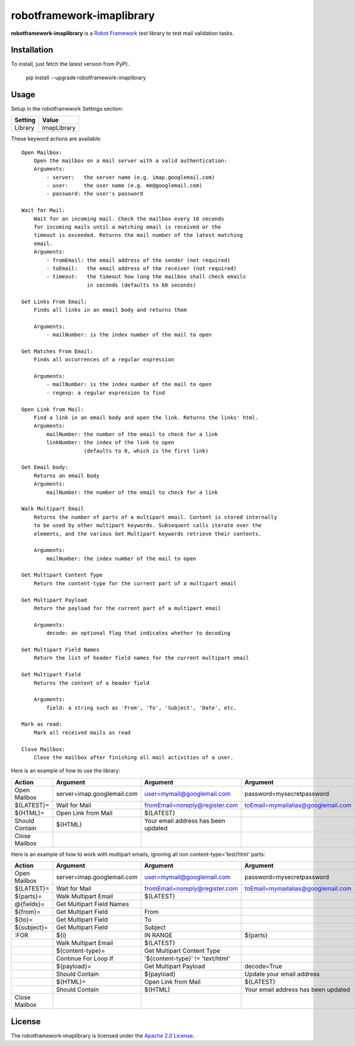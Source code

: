 ==========================
robotframework-imaplibrary
==========================

**robotframework-imaplibrary** is a `Robot Framework
<http://code.google.com/p/robotframework/>`_ test library to test
mail validation tasks.

Installation
++++++++++++

To install, just fetch the latest version from PyPI:.

    pip install --upgrade robotframework-imaplibrary

Usage
+++++

Setup in the robotframework Settings section:

============  ================
  Setting          Value
============  ================
Library          ImapLibrary
============  ================

\

These keyword actions are available::

    Open Mailbox:
        Open the mailbox on a mail server with a valid authentication:
        Arguments:
            - server:   the server name (e.g. imap.googlemail.com)
            - user:     the user name (e.g. me@googlemail.com)
            - password: the user's password

    Wait for Mail:
        Wait for an incoming mail. Check the mailbox every 10 seconds
        for incoming mails until a matching email is received or the
        timeout is exceeded. Returns the mail number of the latest matching
        email.
        Arguments:
            - fromEmail: the email address of the sender (not required)
            - toEmail:   the email address of the receiver (not required)
            - timeout:   the timeout how long the mailbox shall check emails
                         in seconds (defaults to 60 seconds)

    Get Links From Email:
        Finds all links in an email body and returns them

        Arguments:
            - mailNumber: is the index number of the mail to open

    Get Matches From Email:
        Finds all occurrences of a regular expression

        Arguments:
            - mailNumber: is the index number of the mail to open
            - regexp: a regular expression to find

    Open Link from Mail:
        Find a link in an email body and open the link. Returns the links' html.
        Arguments:
            mailNumber: the number of the email to check for a link
            linkNumber: the index of the link to open
                        (defaults to 0, which is the first link)

    Get Email body:
        Returns an email body
        Arguments:
            mailNumber: the number of the email to check for a link

    Walk Multipart Email
        Returns the number of parts of a multipart email. Content is stored internally
        to be used by other multipart keywords. Subsequent calls iterate over the
        elements, and the various Get Multipart keywords retrieve their contents.

        Arguments:
            mailNumber: the index number of the mail to open

    Get Multipart Content Type
        Return the content-type for the current part of a multipart email

    Get Multipart Payload
        Return the payload for the current part of a multipart email

        Arguments:
            decode: an optional flag that indicates whether to decoding

    Get Multipart Field Names
        Return the list of header field names for the current multipart email

    Get Multipart Field
        Returns the content of a header field 

        Arguments:
            field: a string such as 'From', 'To', 'Subject', 'Date', etc.

    Mark as read:
        Mark all received mails as read

    Close Mailbox:
        Close the mailbox after finishing all mail activities of a user.


Here is an example of how to use the library:

==============  ==========================  ===================================  ==================================  ============
 Action         Argument                    Argument                             Argument                            Argument
==============  ==========================  ===================================  ==================================  ============
Open Mailbox    server=imap.googlemail.com  user=mymail@googlemail.com           password=mysecretpassword
${LATEST}=      Wait for Mail               fromEmail=noreply@register.com       toEmail=mymailalias@googlemail.com  timeout=150
${HTML}=        Open Link from Mail         ${LATEST}
Should Contain  ${HTML}                     Your email address has been updated
Close Mailbox
==============  ==========================  ===================================  ==================================  ============

Here is an example of how to work with multipart emails, ignoring all non content-type='test/html' parts:

==============  ==========================  ===================================  ===================================  ============
 Action         Argument                    Argument                             Argument                             Argument
==============  ==========================  ===================================  ===================================  ============
Open Mailbox    server=imap.googlemail.com  user=mymail@googlemail.com           password=mysecretpassword
${LATEST}=      Wait for Mail               fromEmail=noreply@register.com       toEmail=mymailalias@googlemail.com   timeout=150
${parts}=       Walk Multipart Email        ${LATEST}
@{fields}=      Get Multipart Field Names
${from}=        Get Multipart Field         From
${to}=          Get Multipart Field         To
${subject}=     Get Multipart Field         Subject
:FOR            ${i}                        IN RANGE                             ${parts}
\               Walk Multipart Email        ${LATEST}
\               ${content-type}=            Get Multipart Content Type
\               Continue For Loop If        '${content-type}' != 'text/html'
\               ${payload}=                 Get Multipart Payload                decode=True
\               Should Contain              ${payload}                           Update your email address
\               ${HTML}=                    Open Link from Mail                  ${LATEST}
\               Should Contain              ${HTML}                              Your email address has been updated
Close Mailbox
==============  ==========================  ===================================  ===================================  ============

License
+++++++

The robotframework-imaplibrary is licensed under the `Apache 2.0 License
<http://www.apache.org/licenses/LICENSE-2.0.html>`_.
